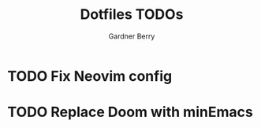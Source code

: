 #+title: Dotfiles TODOs
#+description: Here is a list of TODOs for my dotfiles
#+author: Gardner Berry
#+options: toc:nil num:nil timestamp:nil

* TODO Fix Neovim config

* TODO Replace Doom with minEmacs

* Parking Lot :noexport:
